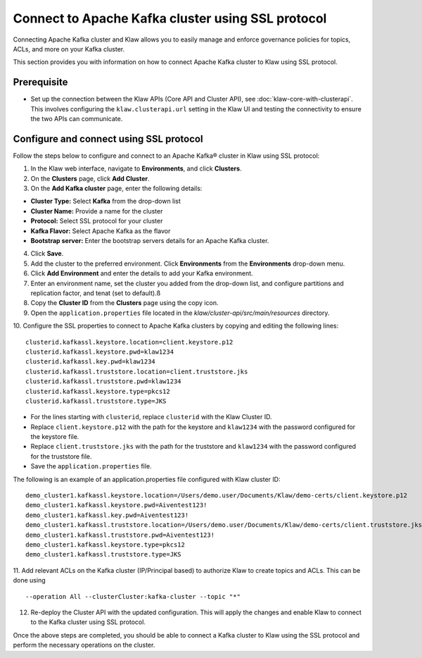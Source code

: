 Connect to Apache Kafka cluster using SSL protocol
===================================================

Connecting Apache Kafka cluster and Klaw allows you to easily manage and enforce governance policies for topics, ACLs, and more on your Kafka cluster.

This section provides you with information on how to connect Apache Kafka cluster to Klaw using SSL protocol.

Prerequisite
------------
* Set up the connection between the Klaw APIs (Core API and Cluster API), see :doc:`klaw-core-with-clusterapi`. This involves configuring the ``klaw.clusterapi.url`` setting in the Klaw UI and testing the connectivity to ensure the two APIs can communicate.


Configure and connect using SSL protocol
----------------------------------------
Follow the steps below to configure and connect to an Apache Kafka® cluster in Klaw using SSL protocol:

1. In the Klaw web interface, navigate to **Environments**, and click **Clusters**. 
2. On the **Clusters** page, click **Add Cluster**. 
3. On the **Add Kafka cluster** page, enter the following details: 

- **Cluster Type:** Select **Kafka** from the drop-down list
- **Cluster Name:** Provide a name for the cluster
- **Protocol:** Select SSL protocol for your cluster
- **Kafka Flavor:** Select Apache Kafka as the flavor
- **Bootstrap server:** Enter  the bootstrap servers details for an Apache Kafka cluster.

4. Click **Save**. 
5. Add the cluster to the preferred environment. Click **Environments** from the **Environments** drop-down menu.
6. Click **Add Environment** and enter the details to add your Kafka environment. 
7. Enter an environment name, set the cluster you added from the drop-down list, and configure partitions and replication factor, and tenat (set to default).ß
8. Copy the **Cluster ID** from the **Clusters** page using the copy icon.
9. Open the ``application.properties`` file located in the `klaw/cluster-api/src/main/resources` directory.
10. Configure the SSL properties to connect to Apache Kafka clusters by copying and editing the following lines:
::

    clusterid.kafkassl.keystore.location=client.keystore.p12
    clusterid.kafkassl.keystore.pwd=klaw1234
    clusterid.kafkassl.key.pwd=klaw1234
    clusterid.kafkassl.truststore.location=client.truststore.jks
    clusterid.kafkassl.truststore.pwd=klaw1234
    clusterid.kafkassl.keystore.type=pkcs12
    clusterid.kafkassl.truststore.type=JKS
    
- For the lines starting with ``clusterid``, replace ``clusterid`` with the Klaw Cluster ID.
- Replace ``client.keystore.p12`` with the path for the keystore and ``klaw1234`` with the password configured for the keystore file.
- Replace ``client.truststore.jks`` with the path for the truststore and ``klaw1234`` with the password configured for the truststore file.
- Save the ``application.properties`` file.

The following is an example of an application.properties file configured with Klaw cluster ID:
::
    
    demo_cluster1.kafkassl.keystore.location=/Users/demo.user/Documents/Klaw/demo-certs/client.keystore.p12
    demo_cluster1.kafkassl.keystore.pwd=Aiventest123!
    demo_cluster1.kafkassl.key.pwd=Aiventest123!
    demo_cluster1.kafkassl.truststore.location=/Users/demo.user/Documents/Klaw/demo-certs/client.truststore.jks
    demo_cluster1.kafkassl.truststore.pwd=Aiventest123!
    demo_cluster1.kafkassl.keystore.type=pkcs12
    demo_cluster1.kafkassl.truststore.type=JKS
    
11.  Add relevant ACLs on the Kafka cluster (IP/Principal based) to authorize Klaw to create topics and ACLs. This can be done using
::
    
    --operation All --clusterCluster:kafka-cluster --topic "*"
    
12. Re-deploy the Cluster API with the updated configuration. This will apply the changes and enable Klaw to connect to the Kafka cluster using SSL protocol.

Once the above steps are completed, you should be able to connect a Kafka cluster to Klaw using the SSL protocol and perform the necessary operations on the cluster.